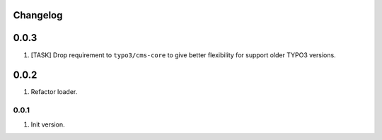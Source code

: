 
Changelog
---------

0.0.3
-----

1) [TASK] Drop requirement to ``typo3/cms-core`` to give better flexibility for support older TYPO3 versions.

0.0.2
-----

1) Refactor loader.

0.0.1
~~~~~~

1) Init version.
